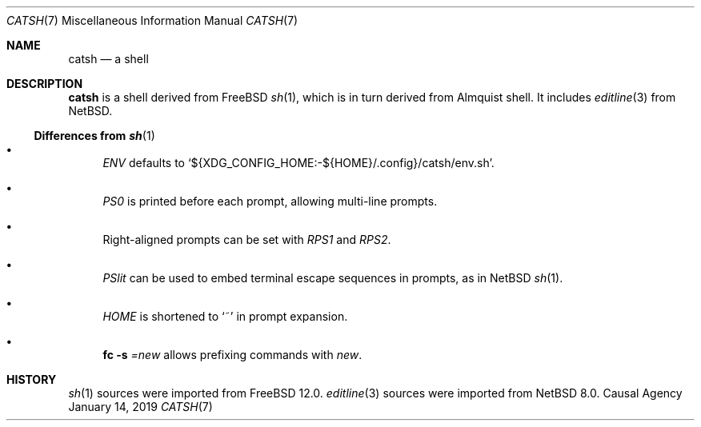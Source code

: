 .Dd January 14, 2019
.Dt CATSH 7
.Os "Causal Agency"
.
.Sh NAME
.Nm catsh
.Nd a shell
.
.Sh DESCRIPTION
.Nm
is a shell derived from
.Fx
.Xr sh 1 ,
which is in turn derived from Almquist shell.
It includes
.Xr editline 3
from
.Nx .
.
.Ss Differences from Xr sh 1
.Bl -bullet
.It
.Va ENV
defaults to
.Ql ${XDG_CONFIG_HOME:-${HOME}/.config}/catsh/env.sh .
.
.It
.Va PS0
is printed before each prompt,
allowing multi-line prompts.
.
.It
Right-aligned prompts can be set with
.Va RPS1
and
.Va RPS2 .
.
.It
.Va PSlit
can be used to embed terminal escape sequences in prompts,
as in
.Nx
.Xr sh 1 .
.
.It
.Va HOME
is shortened to
.Sq ~
in prompt expansion.
.
.It
.Ic fc Fl s Ar = Ns Ar new
allows prefixing commands with
.Ar new .
.El
.
.Sh HISTORY
.Xr sh 1
sources were imported from
.Fx 12.0 .
.Xr editline 3
sources were imported from
.Nx 8.0 .

